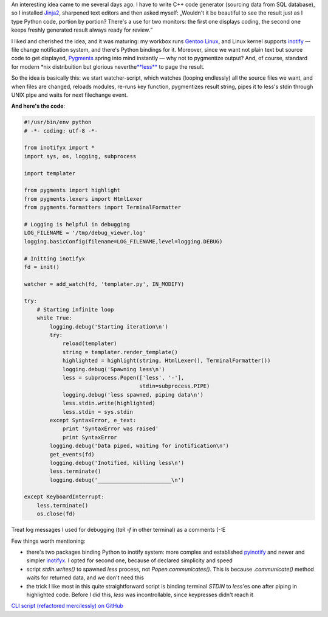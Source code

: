 .. title: Change the code and see the result
.. slug: codewatch
.. date: 2009-12-22 18:12:20
.. tags: python,linux,programmierung

An interesting idea came to me several days ago. I have to write C++
code generator (sourcing data from SQL database), so I installed
`Jinja2 <http://jinja.pocoo.org/2/>`__, sharpened text editors and then
asked myself: „Wouldn't it be beautiful to see the result just as I type
Python code, portion by portion? There's a use for two monitors: the
first one displays coding, the second one keeps freshly generated result
always ready for review.“


.. TEASER_END

I liked and cherished the idea, and it was maturing: my workbox runs
`Gentoo Linux <http://gentoo.org/>`__, and Linux kernel supports
`inotify <http://www.mjmwired.net/kernel/Documentation/filesystems/inotify.txt>`__
— file change notification system, and there's Python bindings for it.
Moreover, since we want not plain text but source code to get displayed,
`Pygments <http://pygments.org/>`__ spring into mind instantly — why not
to pygmentize output? And, of course, standard for modern \*nix
distribuition but glorious
neverthe\ `**less** <http://www.greenwoodsoftware.com/less/>`__ to page
the result.

So the idea is basically this: we start watcher-script, which watches
(looping endlessly) all the source files we want, and when files are
changed, reloads modules, re-runs key function, pygmentizes result
string, pipes it to less's stdin through UNIX pipe and waits for next
filechange event.

**And here's the code**:

.. code-block:: python

    #!/usr/bin/env python
    # -*- coding: utf-8 -*-

    from inotifyx import *
    import sys, os, logging, subprocess

    import templater

    from pygments import highlight
    from pygments.lexers import HtmlLexer
    from pygments.formatters import TerminalFormatter

    # Logging is helpful in debugging
    LOG_FILENAME = '/tmp/debug_viewer.log'
    logging.basicConfig(filename=LOG_FILENAME,level=logging.DEBUG)

    # Initting inotifyx
    fd = init()

    watcher = add_watch(fd, 'templater.py', IN_MODIFY)

    try:
        # Starting infinite loop
        while True:
            logging.debug('Starting iteration\n')
            try:
                reload(templater)
                string = templater.render_template()
                highlighted = highlight(string, HtmlLexer(), TerminalFormatter())
                logging.debug('Spawning less\n')
                less = subprocess.Popen(['less', '-'],
                                        stdin=subprocess.PIPE)
                logging.debug('less spawned, piping data\n')
                less.stdin.write(highlighted)
                less.stdin = sys.stdin
            except SyntaxError, e_text:
                print 'SyntaxError was raised'
                print SyntaxError
            logging.debug('Data piped, waiting for inotification\n')
            get_events(fd)
            logging.debug('Inotified, killing less\n')
            less.terminate()
            logging.debug('_______________________\n')

    except KeyboardInterrupt:
        less.terminate()
        os.close(fd)

Treat log messages I used for debugging (*tail -f* in other terminal) as
a comments (-:E

Few things worth mentioning:

-  there's two packages binding Python to inotify system: more complex
   and established
   `pyinotify <http://trac.dbzteam.org/pyinotify/wiki>`__ and newer and
   simpler
   `inotifyx <http://www.alittletooquiet.net/software/inotifyx/>`__. I
   opted for second one, because of declared simplicity and speed
-  script *stdin.writes()* to spawned *less* process, not
   *Popen.communicates()*. This is because *.communicate()* method waits
   for returned data, and we don't need this
-  the trick I like most in this quite straightforward script is binding
   terminal *STDIN* to *less*'es one after piping in highlighted code.
   Before I did this, *less* was incontrollable, since keypresses didn't
   reach it

`CLI script (refactored mercilessly) on
GitHub <https://github.com/skrattaren/scripties/blob/master/inotify_watcher.py>`__
